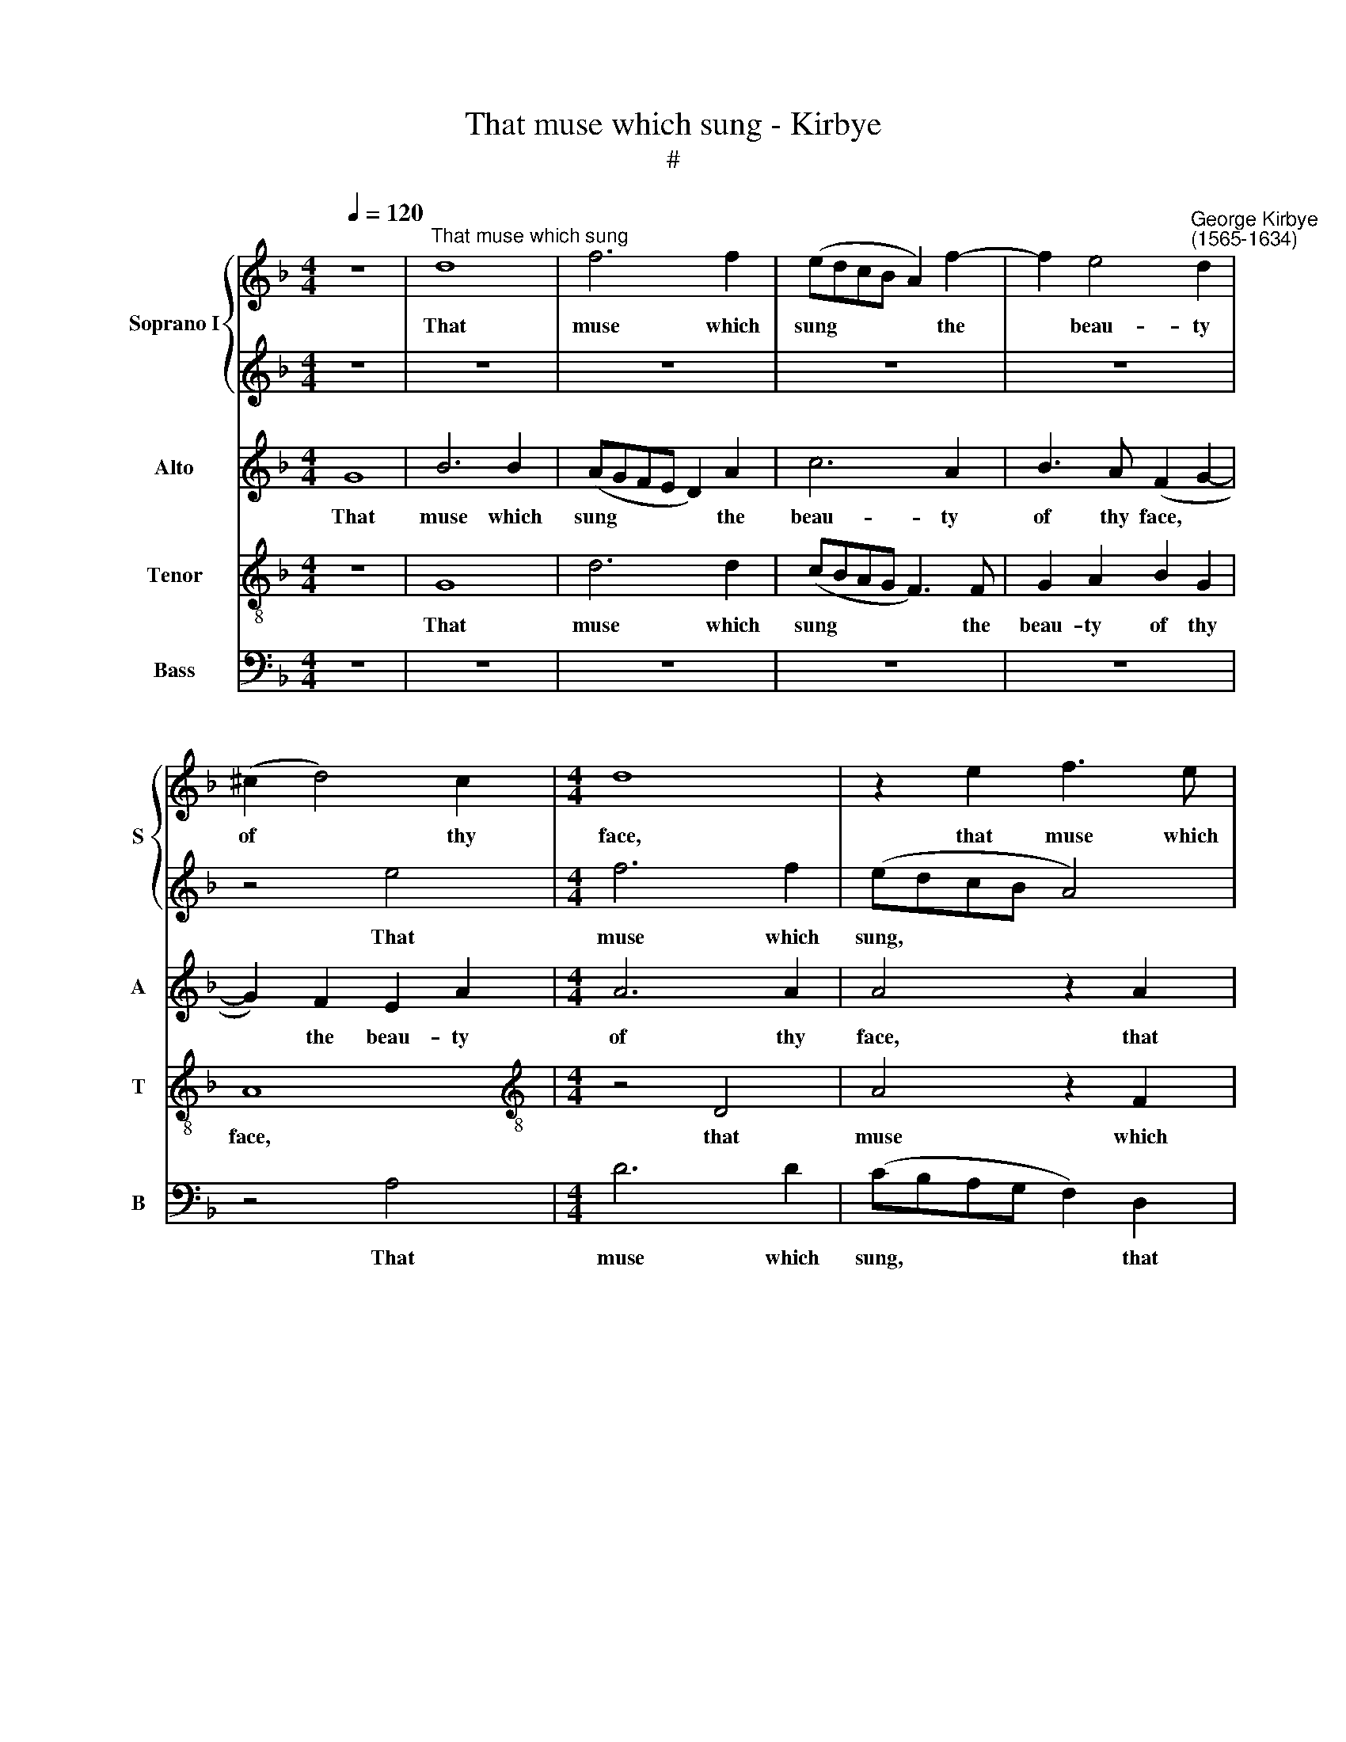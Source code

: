 X:1
T:That muse which sung - Kirbye
T:#
%%score { 1 | 2 } 3 4 5
L:1/8
Q:1/4=120
M:4/4
K:F
V:1 treble nm="Soprano I" snm="S"
V:2 treble 
V:3 treble nm="Alto" snm="A"
V:4 treble-8 nm="Tenor" snm="T"
V:5 bass nm="Bass" snm="B"
V:1
 z8 |"^That muse which sung" d8 | f6 f2 | (edcB A2) f2- | f2 e4"^George Kirbye\n(1565-1634)" d2 | %5
w: |That|muse which|sung * * * * the|* beau- ty|
 (^c2 d4) c2 |[M:4/4] d8 | z2 e2 f3 e | (dcBA G4) | z8 | G4 d4 | z2 B2 (cBAG | ^F2) G2 A2 B2 | %13
w: of * thy|face,|that muse which|sung, * * * *||that muse|which sung * * *|* the beau- ty|
 A2 (G4 ^F2) | G2 G2 _B2 G2 | d2 B2 A2 d2 | ^c3 d e2 c2 | d4 d2 G2 | B2 G2 d2 B2 | A8- | A8 | %21
w: of thy *|face In sweet well-|tun- ed songs And|har- mo- ny that|pleas- ed, in|sweet well- tun- ed|songs||
 z2 A4 d2- | d2 d2 e2 f2 | e8 | e4 e4 | d6 _e2 | c4 d4- | d4 c4 | d8- | d8 | z8 | z4 z2 d2 | %32
w: and har\-|* mo- ny that|pleas-|ed, If|still I|be dis\-|* eas-|ed,|||Can|
 B3 B c2 c2 | d4- z2 f2 | f4 d4 | d4 z2 =f2 | e4 d4 | B8 | A8 | A8 | z4 =f4- | f4 f3 f | %42
w: ca- rol of thy|wrongs And|blaze those|faults that|will thy|worth|dis-|grace.|Yet|* if thou|
 e2 d2 ^c4- | c4 ^c4 | z4 A4- | A4 d3 d | c2 B2 A4 | A2 d2 A3 B | c4 z2 g2 | d3 e f4- | f4 z2 c2 | %51
w: dost re- pent|* thee,|yet|* if thou|dost re- pent|thee, I will for-|give, I|will for- give;|* That|
 c3 c c2 A2 | A4 A4 | z4 d4- | d4 c3 c | c2 A2 A4- | A4 A4 | z4 =c4- | c4 B3 B | A2 G2 E4 | ^F8 | %61
w: mends shall well con-|tent me.|Yet|* if thou|dost re- pent|* thee,|yet|* if thou|dost re- pent|thee,|
 z2 c2 G3 A | B4 z2 d2 | c3 d e2 f2 | e3 f e2 d2 | ^c4 d4 | z4 z2 g2 | d3 e f4- | %68
w: I will for-|give, I|will for- give; that|mends shall well con-|tent me.|I|will for- give;|
 f4 z2[Q:1/4=118] d2 |[Q:1/4=115] c3[Q:1/4=113] d[Q:1/4=111] c2[Q:1/4=109] B2 |[Q:1/4=104] A8 | %71
w: * that|mends shall well con-|tent|
[Q:1/4=100] !fermata!=B8 |] %72
w: me.|
V:2
 z8 | z8 | z8 | z8 | z8 | z4 e4 |[M:4/4] f6 f2 | (edcB A4) | z4 d4 | f6 f2 | (edcB A2) d2 | %11
w: |||||That|muse which|sung, * * * *|that|muse which|sung * * * * the|
 B4 _e4 | d8- | d4 d4 | d8- | d8 | z8 | z2 A2 B2 G2 | d2 B2 A2 d2 | ^c3 d e2 c2 | d8 | ^c2 e2 f4- | %22
w: beau- ty|of|* thy|face|||In sweet well-|tun- ed songs And|har- mo- ny that|pleas-|ed, and har\-|
 f4 e2 d2- | d2 c2 =B4 | ^c4 =c4 | A4 _B4 | G8 | G4 (c4- | c4 B4) | A4 z2 A2 | F3 F G2 G2 | %31
w: * mo- ny|* that pleas-|ed, If|still I|be|dis- eas\-||ed, Can|ca- rol of thy|
 A4 z2 A2 | G3 F G2 A2 | B4 z2 d2 | c4 B4 | A8 | z4 z2 f2 | e4 d4 | ^c2 (d4 c2) | d8 | z4 d4- | %41
w: wrongs, can|ca- rol of thy|wrongs And|blaze those|faults|that|will thy|worth dis\- *|grace.|Yet|
 d4 c3 c | c2 A2 A4- | A4 A4 | z4 =c4- | c4 B3 B | A2 G2 E4 | ^F8 | z2 c2 G3 A | B4 z2 d2 | %50
w: * if thou|dost re- pent|* thee,|yet|* if thou|dost re- pent|thee,|I will for-|give, I|
 c3 d e2 f2 | e3 f e2 d2 | ^c4 d4 | z4 =f4- | f4 f3 f | e2 d2 ^c4- | c4 ^c4 | z4 A4- | A4 d3 d | %59
w: will for- give; That|mends shall well con-|tent me.|Yet|* if thou|dost re- pent|* thee,|yet|* if thou|
 c2 B2 A4 | A2 d2 A3 B | c4 z2 g2 | d3 e f4- | f4 z2 c2 | c3 c c2 A2 | A4 A4 | z2 c2 G3 A | %67
w: dost re- pent|thee, I will for-|give, I|will for- give;|* that|mends shall well con-|tent me.|I will for-|
 B4 z2 d2 | c3 d e2 f2 | f3 f f2 d2 | d8 | !fermata!d8 |] %72
w: give, I|will for- give; that|mends shall well con-|tent|me.|
V:3
 G8 | B6 B2 | (AGFE D2) A2 | c6 A2 | B3 A (F2 G2- | G2) F2 E2 A2 |[M:4/4] A6 A2 | A4 z2 A2 | %8
w: That|muse which|sung * * * * the|beau- ty|of thy face, *|* the beau- ty|of thy|face, that|
 B6 B2 | (AGFE D4) | z2 E2 F3 F | _E2 G2 G4 | z2 B2 A2 G2 | (^F2 G2 A2) A2 | =B4 z4 | z2 D2 F2 D2 | %16
w: muse which|sung * * * *|the beau- ty|of thy face,|the beau- ty|of * * her|face|In sweet well-|
 A2 F2 E4 | z8 | z8 | z4 z2 E2 | F2 D2 A2 F2 | E4 z2 D2 | A6 A2 | ^G2 A4 G2 | A8 | z8 | z4 B4- | %27
w: tun- ed songs,|||in|sweet well- tun- ed|songs and|har- mo-|ny that pleas-|ed,||If|
 G6 A2 | ^F4 G4 | ^F4 F2 =F2 | D3 C D2 E2 | F4 z2 F2 | _E3 F E2 C2 | F4 z2 B2 | A4 G4 | ^F4 z2 A2 | %36
w: still I|be dis-|eas- ed, Can|ca- rol of thy|wrongs, can|ca- rol of thy|wrongs And|blaze those|faults that|
 A4 F4 | G6 (F2 | E2 D2 E4) | ^F8 | z4 B4- | B4 A3 A | G2 F2 E4- | E4 E4 | z4 F4- | F4 F3 F | %46
w: will thy|worth dis\-||grace.|Yet|* if thou|dost re- pent|* thee,|yet|* if thou|
 F2 D2 ^C4 | D8 | z2 A2 E3 F | G2 B2 A4- | A2 A2 G2 A2 | G3 A G2 F2 | E4 ^F4 | z4 B4- | B4 A3 A | %55
w: dost re- pent|thee,|I will for-|give, I will|* for- give; That|mends shall well con-|tent me.|Yet|* if thou|
 G2 F2 E4- | E4 E4 | z4 F4- | F4 F3 F | F2 D2 ^C4 | D8 | z2 A2 E3 F | G2 B2 A4- | A2 A2 G2 A2 | %64
w: dost re- pent|* thee,|yet|* if thou|dost re- pent|thee,|I will for-|give, I will|* for- give; that|
 G3 A G2 F2 | E4 ^F4 | z2 A2 E3 F | G2 B2 A4- | A2 A2 G2 F2 | A3 B A2 G2- | G2 (^FE F4) | %71
w: mends shall well con-|tent me.|I will for-|give, I will|* for- give; that|mends shall well con\-|* tent * *|
 !fermata!G8 |] %72
w: me.|
V:4
 z8 | G8 | d6 d2 | (cBAG F3) F | G2 A2 B2 G2 | A8 |[M:4/4][K:treble-8] z4 D4 | A4 z2 F2 | %8
w: |That|muse which|sung * * * * the|beau- ty of thy|face,|that|muse which|
 (GABc d2) G2 | d6 d2 | (cBAG F4) | z2 _e2 (edcB | A2) G2 ^F2 G2 | A2 (B2 A4) | G8 | z4 z2 g2 | %16
w: sung, * * * * that|muse which|sung * * * *|which sung * * *|* the beau- ty|of thy *|face|In|
 e2 a2 a3 g | ^f2 f2 g3 g | d4 z2 g2 | e8 | d8 | A4 d4- | d2 d2 ^c2 d2 | e8 | A8 | z8 | z4 d4 | %27
w: sweet well- tun- ed|songs And har- mo-|ny that|pleas-|ed,|and har\-|* mo- ny that|pleas-|ed,||If|
 B4 c4 | A4 G4 | A4 A2 A2 | B3 A G2 c2 | F8 | z8 | z4 z2 d2 | f3 f B4 | z2 d2 d4 | ^c4 d2 B2 | %37
w: still I|be dis-|eas- ed, Can|ca- rol of thy|wrongs,||And|blaze those faults|that will|thy worth dis-|
 B4 z2 d2 | a2 f2 e3 e | d8 | z4 B4- | B4 f3 f | c2 d2 A4- | A4 A4 | z8 | z8 | z8 | z4 z2 d2 | %48
w: grace, that|will thy worth dis-|grace.|Yet|* if thou|dost re- pent|* thee,||||I|
 A3 B c4 | z4 z2 d2 | A3 B c2 F2 | c3 A c2 d2 | A4 d4 | z4 B4- | B4 f3 f | c2 d2 A4- | A4 A4 | z8 | %58
w: will for- give,|I|will for- give; That|mends shall well con-|tent me.|Yet|* if thou|dost re- pent|* thee,||
 z8 | z8 | z4 z2 d2 | A3 B c4 | z4 z2 d2 | A3 B c2 F2 | c3 A c2 d2 | A4 d4 | z8 | z4 z2 d2 | %68
w: ||I|will for- give,|I|will for- give; that|mends shall well con-|tent me.||I|
 A3 B c2 d2 | A3 F A2 B2 | d8 | !fermata!d8 |] %72
w: will for- give; that|mends shall well con-|tent|me.|
V:5
 z8 | z8 | z8 | z8 | z8 | z4 A,4 |[M:4/4] D6 D2 | (CB,A,G, F,2) D,2 | G,6 G,2 | %9
w: |||||That|muse which|sung, * * * * that|muse which|
 (F,E,D,C, B,,3) B,, | C,4 D,4 | _E,4 C,4 | D,8- | D,8 | z4 z2 G,2 | B,2 G,2 D2 B,2 | A,8 | %17
w: sung * * * * the|beau- ty|of thy|face||In|sweet well- tun- ed|songs|
 D,4 G,4- | G,2 G,2 ^F,2 G,2 | A,8 | D,8 | z8 | z8 | z8 | z4 A,4 | ^F,4 G,4 | _E,4 D,4 | _E,8 | %28
w: And har\-|* mo- ny that|pleas-|ed,||||If|still I|be dis-|eas-|
 D,8- | D,8 | z8 | z4 z2 D,2 | _E,3 D, C,2 F,2 | B,,4 z2 B,2 | F,4 G,4 | D,4 z2 D2 | A,4 B,4 | %37
w: ed,|||Can|ca- rol of thy|wrongs And|blaze those|faults that|will thv|
 G,8 | A,8 | D,8 | z8 | z8 | z8 | z8 | z4 F,4- | F,4 B,3 B, | F,2 G,2 A,4 | D,8 | z8 | %49
w: worth|dis-|grace.|||||Yet|* if thou|dost re- pent|thee,||
 z2 G,2 D,3 E, | F,4 z4 | z8 | z8 | z8 | z8 | z8 | z8 | z4 F,4- | F,4 B,3 B, | F,2 G,2 A,4 | D,8 | %61
w: I will for-|give;|||||||Yet|* if thou|dost re\-pent *|thee,|
 z8 | z2 G,2 D,3 E, | F,4 z4 | z8 | z4 z2 D2 | A,3 B, C4 | z2 G,2 D,3 E, | F,4 z2 B,,2 | %69
w: |I will for-|give,||I|will for- give,|I will for-|give; that|
 F,3 D, F,2 G,2 | D,8 | !fermata!G,8 |] %72
w: mends shall well con-|tent|me.|

